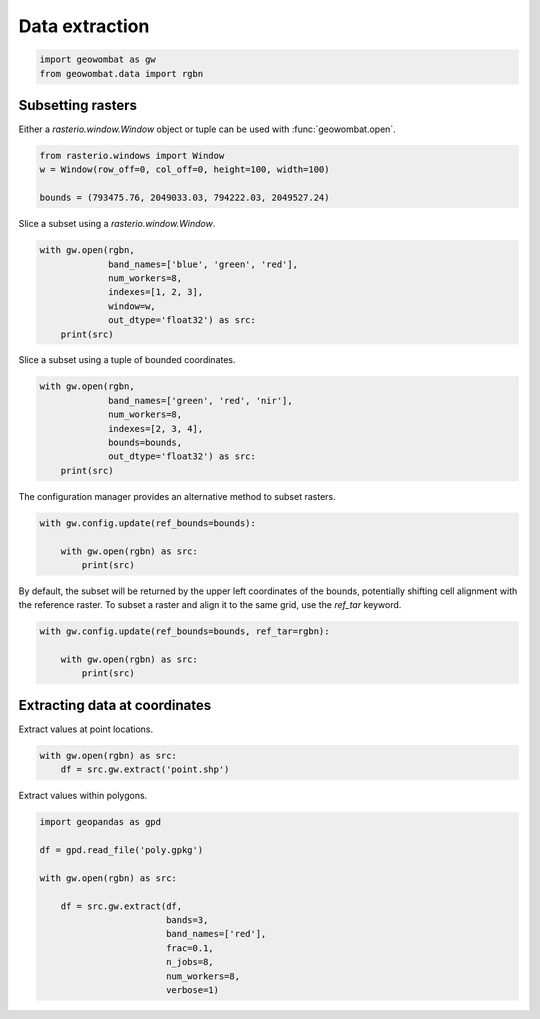 .. _extraction:

Data extraction
===============

.. code:: python

    import geowombat as gw
    from geowombat.data import rgbn

Subsetting rasters
------------------

Either a `rasterio.window.Window` object or tuple can be used with :func:`geowombat.open`.

.. code:: python

    from rasterio.windows import Window
    w = Window(row_off=0, col_off=0, height=100, width=100)

    bounds = (793475.76, 2049033.03, 794222.03, 2049527.24)

Slice a subset using a `rasterio.window.Window`.

.. code:: python

    with gw.open(rgbn,
                 band_names=['blue', 'green', 'red'],
                 num_workers=8,
                 indexes=[1, 2, 3],
                 window=w,
                 out_dtype='float32') as src:
        print(src)

Slice a subset using a tuple of bounded coordinates.

.. code:: python

    with gw.open(rgbn,
                 band_names=['green', 'red', 'nir'],
                 num_workers=8,
                 indexes=[2, 3, 4],
                 bounds=bounds,
                 out_dtype='float32') as src:
        print(src)

The configuration manager provides an alternative method to subset rasters.

.. code:: python

    with gw.config.update(ref_bounds=bounds):

        with gw.open(rgbn) as src:
            print(src)

By default, the subset will be returned by the upper left coordinates of the bounds, potentially shifting cell alignment with the reference raster. To subset a raster and align it to the same grid, use the `ref_tar` keyword.

.. code:: python

    with gw.config.update(ref_bounds=bounds, ref_tar=rgbn):

        with gw.open(rgbn) as src:
            print(src)

Extracting data at coordinates
------------------------------

Extract values at point locations.

.. code:: python

    with gw.open(rgbn) as src:
        df = src.gw.extract('point.shp')

Extract values within polygons.

.. code:: python

    import geopandas as gpd

    df = gpd.read_file('poly.gpkg')

    with gw.open(rgbn) as src:

        df = src.gw.extract(df,
                            bands=3,
                            band_names=['red'],
                            frac=0.1,
                            n_jobs=8,
                            num_workers=8,
                            verbose=1)
